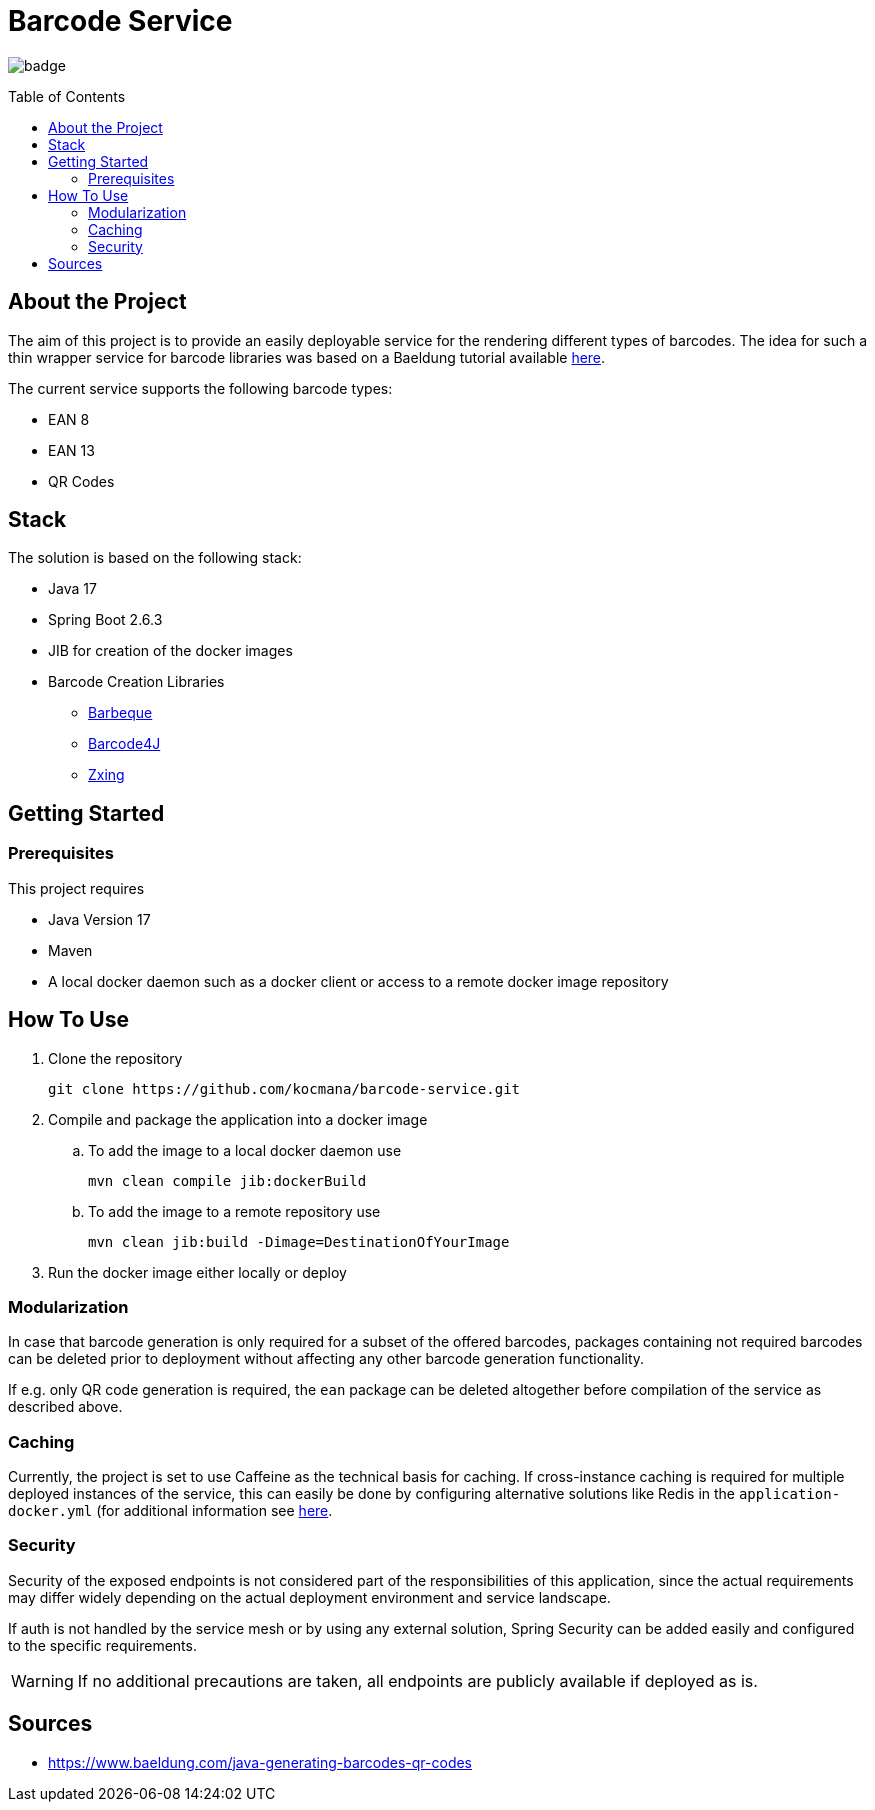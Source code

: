 :toc: macro
:toclevels: 3
:toc-title: Table of Contents

ifdef::env-github[]
:tip-caption: :bulb:
:note-caption: :point_right:
:important-caption: :loudspeaker:
:caution-caption: :rotating_light:
:warning-caption: :warning:
endif::[]

= Barcode Service

image:https://github.com/kocmana/barcode-service/actions/workflows/maven.yml/badge.svg[]

toc::[]

== About the Project
The aim of this project is to provide an easily deployable service for the rendering different types of barcodes. The idea for such a thin wrapper service for barcode libraries was based on a Baeldung tutorial available https://www.baeldung.com/java-generating-barcodes-qr-codes[here].

The current service supports the following barcode types:

* EAN 8
* EAN 13
* QR Codes

== Stack

The solution is based on the following stack:

* Java 17
* Spring Boot 2.6.3
* JIB for creation of the docker images
* Barcode Creation Libraries
** http://barbecue.sourceforge.net/[Barbeque]
** http://barcode4j.sourceforge.net/[Barcode4J]
** https://github.com/zxing/zxing[Zxing]

== Getting Started

=== Prerequisites

This project requires

* Java Version 17
* Maven
* A local docker daemon such as a docker client or access to a remote docker image repository

== How To Use
. Clone the repository
+
----
git clone https://github.com/kocmana/barcode-service.git
----
. Compile and package the application into a docker image
.. To add the image to a local docker daemon use
+
----
mvn clean compile jib:dockerBuild
----
.. To add the image to a remote repository use
+
----
mvn clean jib:build -Dimage=DestinationOfYourImage
----
. Run the docker image either locally or deploy

=== Modularization
In case that barcode generation is only required for a subset of the offered barcodes, packages containing not required barcodes can be deleted prior to deployment without affecting any other barcode generation functionality.

If e.g. only QR code generation is required, the `ean` package can be deleted altogether before compilation of the service as described above.

=== Caching
Currently, the project is set to use Caffeine as the technical basis for caching. If cross-instance caching is required for multiple deployed instances of the service, this can easily be done by configuring alternative solutions like Redis in the `application-docker.yml` (for additional information see https://docs.spring.io/spring-boot/docs/2.6.3/reference/htmlsingle/#io.caching.provider[here].

=== Security
Security of the exposed endpoints is not considered part of the responsibilities of this application, since the actual requirements may differ widely depending on the actual deployment environment and service landscape.

If auth is not handled by the service mesh or by using any external solution, Spring Security can be added easily and configured to the specific requirements.

WARNING: If no additional precautions are taken, all endpoints are publicly available if deployed as is.

== Sources
* https://www.baeldung.com/java-generating-barcodes-qr-codes
